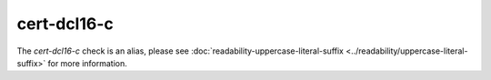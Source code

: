 .. title:: clang-tidy - cert-dcl16-c
.. meta::
   :http-equiv=refresh: 5;URL=../readability/uppercase-literal-suffix.html

cert-dcl16-c
============

The `cert-dcl16-c` check is an alias, please see
:doc:`readability-uppercase-literal-suffix <../readability/uppercase-literal-suffix>` for more information.
